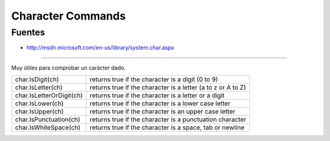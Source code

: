 .. _reference-programacion-csharp-character_commands:

##################
Character Commands
##################

Fuentes
*******

* http://msdn.microsoft.com/en-us/library/system.char.aspx

---------

Muy útiles para comprobar un carácter dado.

=========================   =============================================================
char.IsDigit(ch)            returns true if the character is a digit (0 to 9)
char.IsLetter(ch)           returns true if the character is a letter (a to z or A to Z)
char.IsLetterOrDigit(ch)    returns true if the character is a letter or a digit
char.IsLower(ch)            returns true if the character is a lower case letter
char.IsUpper(ch)            returns true if the character is an upper case letter
char.IsPunctuation(ch)      returns true if the character is a punctuation character
char.IsWhiteSpace(ch)       returns true if the character is a space, tab or newline
=========================   =============================================================
